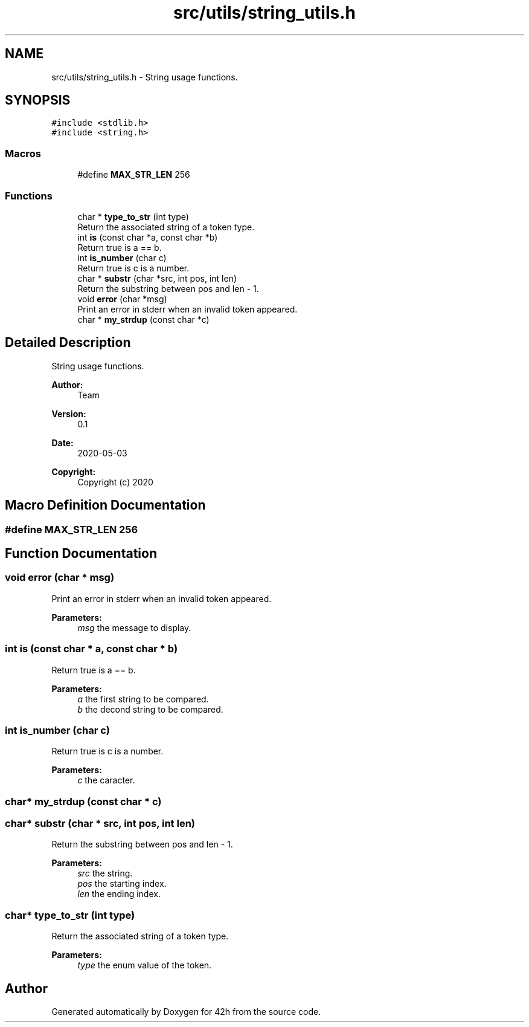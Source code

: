 .TH "src/utils/string_utils.h" 3 "Mon May 4 2020" "Version v0.1" "42h" \" -*- nroff -*-
.ad l
.nh
.SH NAME
src/utils/string_utils.h \- String usage functions\&.  

.SH SYNOPSIS
.br
.PP
\fC#include <stdlib\&.h>\fP
.br
\fC#include <string\&.h>\fP
.br

.SS "Macros"

.in +1c
.ti -1c
.RI "#define \fBMAX_STR_LEN\fP   256"
.br
.in -1c
.SS "Functions"

.in +1c
.ti -1c
.RI "char * \fBtype_to_str\fP (int type)"
.br
.RI "Return the associated string of a token type\&. "
.ti -1c
.RI "int \fBis\fP (const char *a, const char *b)"
.br
.RI "Return true is a == b\&. "
.ti -1c
.RI "int \fBis_number\fP (char c)"
.br
.RI "Return true is c is a number\&. "
.ti -1c
.RI "char * \fBsubstr\fP (char *src, int pos, int len)"
.br
.RI "Return the substring between pos and len - 1\&. "
.ti -1c
.RI "void \fBerror\fP (char *msg)"
.br
.RI "Print an error in stderr when an invalid token appeared\&. "
.ti -1c
.RI "char * \fBmy_strdup\fP (const char *c)"
.br
.in -1c
.SH "Detailed Description"
.PP 
String usage functions\&. 


.PP
\fBAuthor:\fP
.RS 4
Team 
.RE
.PP
\fBVersion:\fP
.RS 4
0\&.1 
.RE
.PP
\fBDate:\fP
.RS 4
2020-05-03
.RE
.PP
\fBCopyright:\fP
.RS 4
Copyright (c) 2020 
.RE
.PP

.SH "Macro Definition Documentation"
.PP 
.SS "#define MAX_STR_LEN   256"

.SH "Function Documentation"
.PP 
.SS "void error (char * msg)"

.PP
Print an error in stderr when an invalid token appeared\&. 
.PP
\fBParameters:\fP
.RS 4
\fImsg\fP the message to display\&. 
.RE
.PP

.SS "int is (const char * a, const char * b)"

.PP
Return true is a == b\&. 
.PP
\fBParameters:\fP
.RS 4
\fIa\fP the first string to be compared\&. 
.br
\fIb\fP the decond string to be compared\&. 
.RE
.PP

.SS "int is_number (char c)"

.PP
Return true is c is a number\&. 
.PP
\fBParameters:\fP
.RS 4
\fIc\fP the caracter\&. 
.RE
.PP

.SS "char* my_strdup (const char * c)"

.SS "char* substr (char * src, int pos, int len)"

.PP
Return the substring between pos and len - 1\&. 
.PP
\fBParameters:\fP
.RS 4
\fIsrc\fP the string\&. 
.br
\fIpos\fP the starting index\&. 
.br
\fIlen\fP the ending index\&. 
.RE
.PP

.SS "char* type_to_str (int type)"

.PP
Return the associated string of a token type\&. 
.PP
\fBParameters:\fP
.RS 4
\fItype\fP the enum value of the token\&. 
.RE
.PP

.SH "Author"
.PP 
Generated automatically by Doxygen for 42h from the source code\&.
